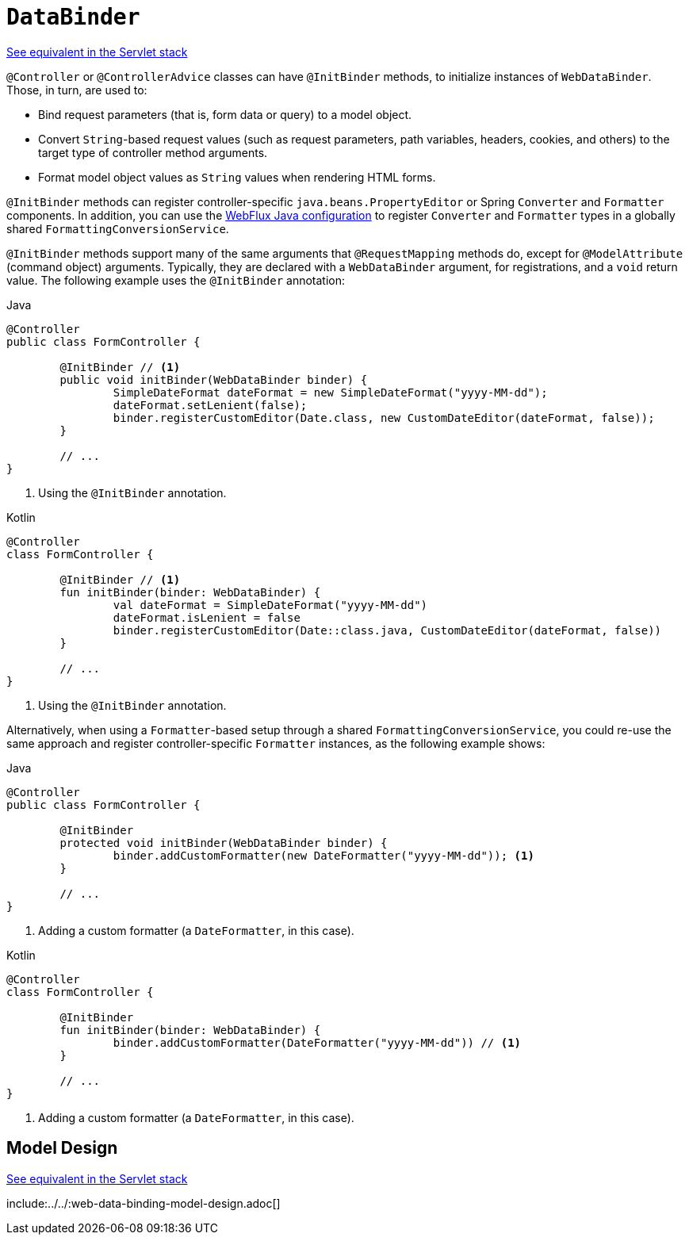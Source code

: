 [[webflux-ann-initbinder]]
= `DataBinder`

[.small]#xref:web/webmvc/mvc-controller/ann-initbinder.adoc[See equivalent in the Servlet stack]#

`@Controller` or `@ControllerAdvice` classes can have `@InitBinder` methods, to
initialize instances of `WebDataBinder`. Those, in turn, are used to:

* Bind request parameters (that is, form data or query) to a model object.
* Convert `String`-based request values (such as request parameters, path variables,
headers, cookies, and others) to the target type of controller method arguments.
* Format model object values as `String` values when rendering HTML forms.

`@InitBinder` methods can register controller-specific `java.beans.PropertyEditor` or
Spring `Converter` and `Formatter` components. In addition, you can use the
xref:web/webflux/config.adoc#webflux-config-conversion[WebFlux Java configuration] to register `Converter` and
`Formatter` types in a globally shared `FormattingConversionService`.

`@InitBinder` methods support many of the same arguments that `@RequestMapping` methods
do, except for `@ModelAttribute` (command object) arguments. Typically, they are declared
with a `WebDataBinder` argument, for registrations, and a `void` return value.
The following example uses the `@InitBinder` annotation:

--
[source,java,indent=0,subs="verbatim,quotes",role="primary"]
.Java
----
	@Controller
	public class FormController {

		@InitBinder // <1>
		public void initBinder(WebDataBinder binder) {
			SimpleDateFormat dateFormat = new SimpleDateFormat("yyyy-MM-dd");
			dateFormat.setLenient(false);
			binder.registerCustomEditor(Date.class, new CustomDateEditor(dateFormat, false));
		}

		// ...
	}
----
<1> Using the `@InitBinder` annotation.

[source,kotlin,indent=0,subs="verbatim,quotes",role="secondary"]
.Kotlin
----
	@Controller
	class FormController {

		@InitBinder // <1>
		fun initBinder(binder: WebDataBinder) {
			val dateFormat = SimpleDateFormat("yyyy-MM-dd")
			dateFormat.isLenient = false
			binder.registerCustomEditor(Date::class.java, CustomDateEditor(dateFormat, false))
		}

		// ...
	}
----
<1> Using the `@InitBinder` annotation.
--

Alternatively, when using a `Formatter`-based setup through a shared
`FormattingConversionService`, you could re-use the same approach and register
controller-specific `Formatter` instances, as the following example shows:

--
[source,java,indent=0,subs="verbatim,quotes",role="primary"]
.Java
----
	@Controller
	public class FormController {

		@InitBinder
		protected void initBinder(WebDataBinder binder) {
			binder.addCustomFormatter(new DateFormatter("yyyy-MM-dd")); <1>
		}

		// ...
	}
----
<1> Adding a custom formatter (a `DateFormatter`, in this case).

[source,kotlin,indent=0,subs="verbatim,quotes",role="secondary"]
.Kotlin
----
	@Controller
	class FormController {

		@InitBinder
		fun initBinder(binder: WebDataBinder) {
			binder.addCustomFormatter(DateFormatter("yyyy-MM-dd")) // <1>
		}

		// ...
	}
----
<1> Adding a custom formatter (a `DateFormatter`, in this case).
--


[[webflux-ann-initbinder-model-design]]
== Model Design
[.small]#xref:web/webmvc/mvc-controller/ann-initbinder.adoc#mvc-ann-initbinder-model-design[See equivalent in the Servlet stack]#

include:../../:web-data-binding-model-design.adoc[]


